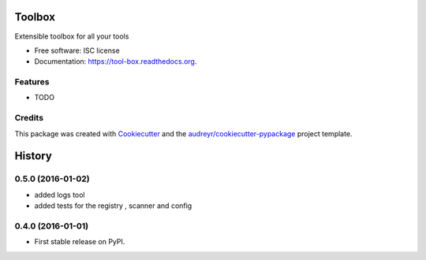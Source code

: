 ===============================
Toolbox
===============================

.. image:: https://img.shields.io/pypi/v/toolbox.svg
        :target: https://pypi.python.org/pypi/tool-box

.. image:: https://img.shields.io/travis/jeff-99/toolbox.svg
        :target: https://travis-ci.org/jeff-99/toolbox

.. image:: https://readthedocs.org/projects/toolbox/badge/?version=latest
        :target: https://readthedocs.org/projects/tool-box/?badge=latest
        :alt: Documentation Status


Extensible toolbox for all your tools

* Free software: ISC license
* Documentation: https://tool-box.readthedocs.org.

Features
--------

* TODO

Credits
---------

This package was created with Cookiecutter_ and the `audreyr/cookiecutter-pypackage`_ project template.

.. _Cookiecutter: https://github.com/audreyr/cookiecutter
.. _`audreyr/cookiecutter-pypackage`: https://github.com/audreyr/cookiecutter-pypackage


=======
History
=======

0.5.0 (2016-01-02)
------------------

* added logs tool
* added tests for the registry , scanner and config

0.4.0 (2016-01-01)
------------------

* First stable release on PyPI.


